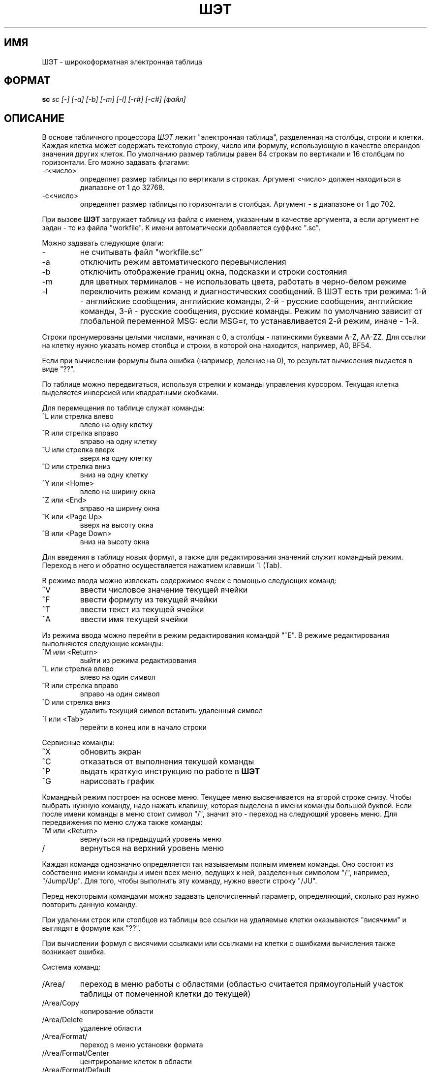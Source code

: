 .TH ШЭТ 1
.SH ИМЯ
ШЭТ \- широкоформатная электронная таблица
.SH ФОРМАТ
.B sc
.I "sc [-] [-a] [-b] [-m] [-l] [-r#] [-c#] [файл]"
.SH ОПИСАНИЕ
В основе табличного процессора
.I ШЭТ
лежит "электронная таблица", разделенная на столбцы, строки и клетки.
Каждая клетка может содержать текстовую строку, число или формулу,
использующую в качестве операндов значения других клеток.
По умолчанию размер таблицы равен 64\ строкам по вертикали и
16\ столбцам по горизонтали. Его можно задавать флагами:
.IP -r<число>
определяет размер таблицы по вертикали в строках. Аргумент <число>
должен находиться в диапазоне от 1 до 32768.
.IP -с<число>
определяет размер таблицы по горизонтали в столбцах. Аргумент -
в диапазоне от 1 до 702.
.PP
При вызове
.B ШЭТ
загружает таблицу из файла с именем, указанным в качестве
аргумента, а если аргумент не задан - то из файла "workfile".
К имени автоматически добавляется суффикс ".sc".
.PP
Можно задавать следующие флаги:
.IP -
не считывать файл "workfile.sc"
.IP -a
отключить режим автоматического перевычисления
.IP -b
отключить отображение границ окна, подсказки и строки состояния
.IP -m
для цветных терминалов - не использовать цвета, работать в черно-белом режиме
.IP -l
переключить режим команд и диагностических сообщений.
В ШЭТ есть три режима:
1-й - английские сообщения, английские команды,
2-й - русские сообщения, английские команды,
3-й - русские сообщения, русские команды.
Режим по умолчанию зависит от глобальной переменной MSG: если MSG=r,
то устанавливается 2-й режим, иначе - 1-й.
.PP
Строки пронумерованы целыми числами, начиная с 0, а столбцы - латинскими
буквами A-Z, AA-ZZ. Для ссылки на клетку нужно указать номер
столбца и строки, в которой она находится, например, A0, BF54.
.PP
Если при вычислении формулы была ошибка (например, деление на 0),
то результат вычисления выдается в виде "??".
.PP
По таблице можно передвигаться, используя стрелки и команды
управления курсором. Текущая клетка выделяется инверсией или
квадратными скобками.
.PP
Для перемещения по таблице служат команды:
.IP "^L или стрелка влево"
влево на одну клетку
.IP "^R или стрелка вправо"
вправо на одну клетку
.IP "^U или стрелка вверх"
вверх на одну клетку
.IP "^D или стрелка вниз"
вниз на одну клетку
.IP "^Y или <Home>"
влево на ширину окна
.IP "^Z или <End>"
вправо на ширину окна
.IP "^K или <Page Up>"
вверх на высоту окна
.IP "^B или <Page Down>"
вниз на высоту окна
.PP
Для введения в таблицу новых формул, а также для редактирования значений
служит командный режим. Переход в него и обратно
осуществляется нажатием клавиши ^I (Tab).
.PP
В режиме ввода можно извлекать содержимое ячеек с помощью следующих команд:
.IP "^V"
ввести числовое значение текущей ячейки
.IP "^F"
ввести формулу из текущей ячейки
.IP "^T"
ввести текст из текущей ячейки
.IP "^A"
ввести имя текущей ячейки
.PP
Из режима ввода можно перейти в режим редактирования командой "^E".
В режиме редактирования выполняются следующие команды:
.IP "^M или <Return>"
выйти из режима редактирования
.IP "^L или стрелка влево"
влево на один символ
.IP "^R или стрелка вправо"
вправо на один символ
.IP "^D или стрелка вниз"
удалить текущий символ
.гIP "^U или стрелка вверх"
вставить удаленный символ
.IP "^I или <Tab>"
перейти в конец или в начало строки
.PP
Сервисные команды:
.IP "^X"
обновить экран
.IP "^С"
отказаться от выполнения текушей команды
.IP "^P"
выдать краткую инструкцию по работе в
.B ШЭТ
.IP "^G"
нарисовать график
.PP
Командный режим построен на основе меню.
Текущее меню высвечивается на второй строке снизу.
Чтобы выбрать нужную команду, надо нажать клавишу, которая
выделена в имени команды большой буквой. Если после имени
команды в меню стоит символ "/", значит это - переход на следующий уровень
меню. Для передвижения по меню служа также команды:
.IP "^M или <Return>"
вернуться на предыдущий уровень меню
.IP "/"
вернуться на верхний уровень меню
.PP
Каждая команда однозначно определяется так называемым полным именем
команды. Оно состоит из собственно имени команды
и имен всех меню, ведущих к ней, разделенных символом "/",
например, "/Jump/Up". Для того, чтобы выполнить эту команду,
нужно ввести строку "/JU".
.PP
Перед некоторыми командами можно задавать целочисленный параметр,
определяющий, сколько раз нужно повторить данную команду.
.PP
При удалении строк или столбцов из таблицы все ссылки на удаляемые
клетки оказываются "висячими" и выглядят в формуле как "??".
.PP
При вычислении формул с висячими ссылками
или ссылками на клетки с ошибками вычисления также возникает ошибка.
.PP
Система команд:
.IP /Area/
переход в меню работы с областями (областью считается прямоугольный
участок таблицы от помеченной клетки до текущей)
.IP /Area/Copy
копирование области
.IP /Area/Delete
удаление области
.IP /Area/Format/
переход в меню установки формата
.IP /Area/Format/Center
центрирование клеток в области
.IP /Area/Format/Default
установка формата по умолчанию
.IP /Area/Format/Leftalign
установка прижима влево
.IP /Area/Format/Mark
установка метки на текущую клетку
.IP /Area/Format/Precision
задание точности для клеток в области
.IP /Area/Format/Rightalign
установка прижима вправо
.IP /Area/Mark
установка метки на текущую клетку
.IP /Area/Undelete
восстановление удаленной области
.IP /Area/Valuize
удаление формул из клеток в области (остаются только значения)
.IP /Area/fIll
заполнение области константами с заданными начальным значением и шагом
.IP /Cell/
переход в меню работы с отдельными ячейками
.IP /Cell/Copy
копирование помеченной ячейки в текущую
.IP /Cell/Delete
удаление содержимого текущей клетки
.IP /Cell/Format/
переход в меню установки формата
.IP /Cell/Format/Center
центрирование
.IP /Cell/Format/Default
установка формата по умолчанию
.IP /Cell/Format/Leftalign
установка прижима влево
.IP /Cell/Format/Mark
установка метки на текущую клетку
.IP /Cell/Format/Precision
задание точности
.IP /Cell/Format/Rightalign
установка прижима вправо
.IP /Cell/Mark
установка метки на текущую клетку
.IP /Cell/Undelete
восстановление удаленной клетки
.IP /File/
переход в меню работы с файлами
.IP /File/Load
загрузка таблицы из файла
.IP /File/Merge
слияние текущей таблицы и таблицы из файла
.IP /File/Print
печать таблицы в файл
.IP /File/Save
запись таблицы в файл
.IP /File/Tbl
запись таблицы в файл в формате
.B tbl
.IP /File/plOt
запись графика в файл в формате
.B plot
.IP /Graph/
переход в меню установки данных для графика
.IP /Graph/Hardcopy
печать графика на принтере
.IP /Graph/Mark
установка метки на текущую клетку
.IP /Graph/Reset
сброс установленных данных
.IP /Graph/Shape/
переход в меню установки типа графика
.IP /Graph/Shape/Bar
установка типа графика - столбчатая гистограмма
.IP /Graph/Shape/Graph
установка типа графика - линейный график
.IP /Graph/Shape/Pie
установка типа графика - круговая диаграмма
.IP /Graph/Shape/Stackedbar
установка типа графика - совмещенная гистограмма
.IP /Graph/Shape/X-y
установка типа графика - линейный график с нелинейной осью аргумента
.IP /Graph/axisA
установка данных для оси аргумента (область от помеченной клетки до текущей)
.IP /Graph/axisB
установка данных 1-й функции
.IP /Graph/axisC
установка данных 2-й функции
.IP /Graph/axisD
установка данных 3-й функции
.IP /Jump/
переход в меню передвижения по таблице
.IP /Jump/Cell
перейти на ячейку по имени
.IP /Jump/Down
перейти к последней клетке в текущем столбце
.IP /Jump/End
перейти к последней клетке таблицы
.IP /Jump/Left
перейти к первой ячейке в текущей строке
.IP /Jump/Right
перейти к последней ячейке в текущей строке
.IP /Jump/Up
перейти к первой ячейке в текущем столбце
.IP /Quit
выход из
.B ШЭТ
.IP /Row/
переход в меню работы со строками
.IP /Row/Copy
дублирование текущей строки
.IP /Row/Delete
удаление текущей строки
.IP /Row/Format/
переход в меню установки формата
.IP /Row/Format/Center
центрирование клеток в строке
.IP /Row/Format/Default
установка формата по умолчанию
.IP /Row/Format/Leftalign
установка прижима влево
.IP /Row/Format/Mark
установка метки на текущую клетку
.IP /Row/Format/Precision
задание точности для клеток в строке
.IP /Row/Format/Rightalign
установка прижима вправо
.IP /Row/Hide
спрятать текущую строку
.IP /Row/Insert
вставка пустой строки
.IP /Row/Show
открыть спрятанные строки
.IP /Row/Undelete
вернуть удаленную строку
.IP /Row/Valuize
заменить формулы в текущей строке значениями
.IP /Utility/
переход в меню сервисных команд
.IP /Utility/Width
установка количества столбцов в таблице
.IP /Utility/Height
установка количества строк в таблице
.IP /Utility/Minimize
уменьшение таблицы до минимально возможных размеров
.IP /Utility/Recalc
перевычисление таблицы
.IP /Utility/Autocalc
установка/снятие режима автоматического перевычисления
.IP /Utility/Border
установка/снятие режима отрисовки границы окна таблицы
.IP /Utility/Language
переключение языка команд/сообщений
.IP /Utility/Precision
установка точности по умолчанию
.IP /cOlumn/
переход в меню работы со строками
.IP /cOlumn/Copy
дублирование текущего столбца
.IP /cOlumn/Delete
удаление текущего столбца
.IP /cOlumn/Format/
переход в меню установки формата
.IP /cOlumn/Format/Center
центрирование клеток в столбце
.IP /cOlumn/Format/Default
установка формата по умолчанию
.IP /cOlumn/Format/Leftalign
установка прижима влево
.IP /cOlumn/Format/Mark
установка метки на текущую клетку
.IP /cOlumn/Format/Precision
задание точности для клеток в столбце
.IP /cOlumn/Format/Rightalign
установка прижима вправо
.IP /cOlumn/Hide
спрятать текущий столбец
.IP /cOlumn/Insert
вставка пустого столбца
.IP /cOlumn/Show
открыть спрятанные столбцы
.IP /cOlumn/Undelete
вернуть удаленный столбец
.IP /cOlumn/Valuize
заменить формулы в текущем столбце значениями
.IP /cOlumn/Width
установка ширины текущего столбца
.PP
Синтаксис формульных выражений близок к математической записи.
Приоритет операций следующий (от высшего к низшему):
^; *,/; +,-; <,=,>,<=,>=; &; |; ?.
.TP 15
e + e
Сложение.
.TP 15
e - e
Вычитание.
.TP 15
e * e
Умножение.
.TP 15
e / e
Деление.
.TP 15
e ^ e
Возведение в степень.
.TP 15
-e
Унарный минус.
.TP 15
e'
Возведение в квадрат.
.TP 15
~e
Квадратный корень.
.TP 15
v ++ v
Сумма всех непустых клеток в области с указанными углами.
.TP 15
v -- v
Среднее всех непустых клеток в области с указанными углами.
.TP 15
v ** v
Произведение всех непустых клеток в области с указанными углами.
.TP 15
v // v
Количество непустых клеток в области.
.TP 15
e ? e : e
Условная операция: если первое выражение - не 0, то значением операции
является значение второго выражения, иначе - значение третьего выражения.
.TP 15
<, =, >, <=, >=
Условные операции: 1 если выражение истинно, иначе 0.
.TP 15
&, |
Логические связки.
.TP 15
!e
Операция логического отрицания.
.TP 15
$v
защита ссылки от коррекции при перемещении выражения.
.PP
Разнообразные математические функции.
Большей частью это стандартные библиотечные функции,
более полно описанные в
.I math(3).
Все они оперируют с плавающими числами двойной точности,
тригонометрические функции работают с углами,
выраженными в радианах.
.TP 15
exp (expr)
Возвращает значение e в степени expr.
.TP 15
ln (expr)
Возвращает натуральный логарифм expr.
.TP 15
log (expr)
Возвращает десятичный логарифм expr.
.TP 15
pow (expr1, expr2)
Возвращает expr1 в степени expr2.
.TP 15
floor (expr)
Возвращает максимальное целое, не превосходящее expr.
.TP 15
ceil (expr)
Возвращает минимальное целое, не меньшее expr.
.TP 15
hypot (x, y)
Возвращает ~( x' + y' ), предпринимая меры против переполнения.
.TP 15
fabs (expr)
Возвращает абсолютное значение |expr|.
.TP 15
sin (expr), cos (expr), tan (expr)
Возвращает тригонометрическую функцию аргумента.
.TP 15
asin (expr)
Возвращает arcsin в диапазоне -pi/2...pi/2.
.TP 15
acos (expr)
Возвращает arccos в диапазоне 0...pi.
.TP 15
atan (expr)
Возвращает arctg в диапазоне -pi/2...pi/2.
.TP 15
dtr (expr)
Преобразует expr из градусов в радианы.
.TP 15
rtd (expr)
Преобразует expr из радианов в градусы.
.TP 15
pi
Примерно 3.1415926535...
.TP 15
e
Примерно 2.718281828459...
.TP 15
max (expr1, expr2)
Возвращает наибольшее из двух значений.
Допускается произвольное количество параметров.
.TP 15
min (expr1, expr2)
Возвращает наименьшее из двух значений.
Допускается произвольное количество параметров.
.TP 15
gamma (expr1)
Возвращает натуральный логарифм гамма-функции.
.SH ССЫЛКИ
bc(1), dc(1)

